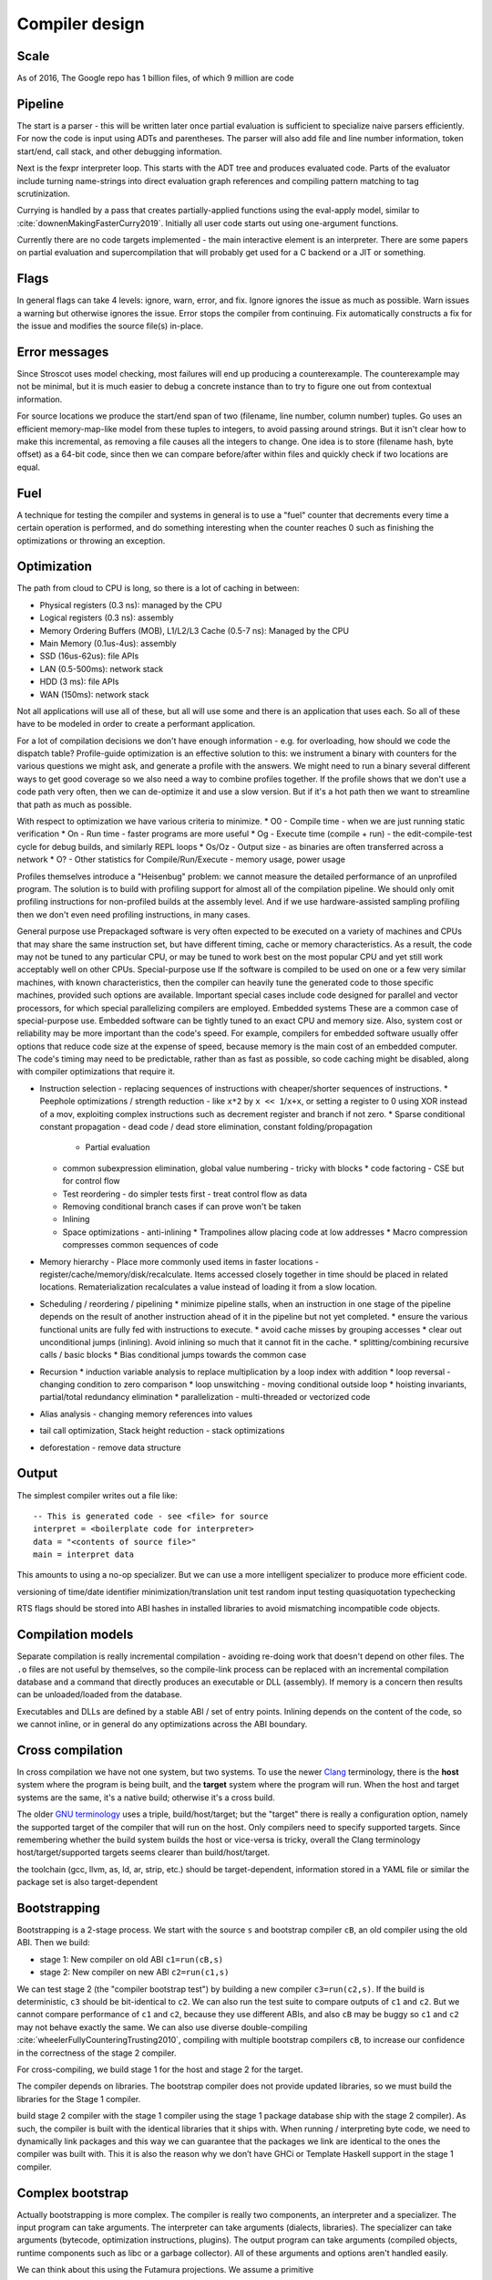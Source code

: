 Compiler design
###############

Scale
=====

As of 2016, The Google repo has 1 billion files, of which 9 million are code

Pipeline
========

The start is a parser - this will be written later once partial evaluation is sufficient to specialize naive parsers efficiently. For now the code is input using ADTs and parentheses. The parser will also add file and line number information, token start/end, call stack, and other debugging information.

Next is the fexpr interpreter loop. This starts with the ADT tree and produces evaluated code. Parts of the evaluator include turning name-strings into direct evaluation graph references and compiling pattern matching to tag scrutinization.

Currying is handled by a pass that creates partially-applied functions using the eval-apply model, similar to :cite:`downenMakingFasterCurry2019`. Initially all user code starts out using one-argument functions.

Currently there are no code targets implemented - the main interactive element is an interpreter. There are some papers on partial evaluation and supercompilation that will probably get used for a C backend or a JIT or something.

Flags
=====

In general flags can take 4 levels: ignore, warn, error, and fix. Ignore ignores the issue as much as possible. Warn issues a warning but otherwise ignores the issue. Error stops the compiler from continuing. Fix automatically constructs a fix for the issue and modifies the source file(s) in-place.

Error messages
==============

Since Stroscot uses model checking, most failures will end up producing a counterexample. The counterexample may not be minimal, but it is much easier to debug a concrete instance than to try to figure one out from contextual information.

For source locations we produce the start/end span of two (filename, line number, column number) tuples. Go uses an efficient memory-map-like model from these tuples to integers, to avoid passing around strings. But it isn't clear how to make this incremental, as removing a file causes all the integers to change. One idea is to store (filename hash, byte offset) as a 64-bit code, since then we can compare before/after within files and quickly check if two locations are equal.

Fuel
====

A technique for testing the compiler and systems in general is to use a "fuel" counter that decrements every time a certain operation is performed, and do something interesting when the counter reaches 0 such as finishing the optimizations or throwing an exception.

Optimization
============

The path from cloud to CPU is long, so there is a lot of caching in between:

* Physical registers (0.3 ns): managed by the CPU
* Logical registers (0.3 ns): assembly
* Memory Ordering Buffers (MOB), L1/L2/L3 Cache (0.5-7 ns): Managed by the CPU
* Main Memory (0.1us-4us): assembly
* SSD (16us-62us): file APIs
* LAN (0.5-500ms): network stack
* HDD (3 ms): file APIs
* WAN (150ms): network stack

Not all applications will use all of these, but all will use some and there is an application that uses each. So all of these have to be modeled in order to create a performant application.


For a lot of compilation decisions we don't have enough information - e.g. for overloading, how should we code the dispatch table? Profile-guide optimization is an effective solution to this: we instrument a binary with counters for the various questions we might ask, and generate a profile with the answers. We might need to run a binary several different ways to get good coverage so we also need a way to combine profiles together. If the profile shows that we don't use a code path very often, then we can de-optimize it and use a slow version. But if it's a hot path then we want to streamline that path as much as possible.

With respect to optimization we have various criteria to minimize.
* O0 - Compile time - when we are just running static verification
* On - Run time - faster programs are more useful
* Og - Execute time (compile + run) - the edit-compile-test cycle for debug builds, and similarly REPL loops
* Os/Oz - Output size - as binaries are often transferred across a network
* O? - Other statistics for Compile/Run/Execute - memory usage, power usage

Profiles themselves introduce a "Heisenbug" problem: we cannot measure the detailed performance of an unprofiled program. The solution is to build with profiling support for almost all of the compilation pipeline. We should only omit profiling instructions for non-profiled builds at the assembly level. And if we use hardware-assisted sampling profiling then we don't even need profiling instructions, in many cases.

General purpose use
Prepackaged software is very often expected to be executed on a variety of machines and CPUs that may share the same instruction set, but have different timing, cache or memory characteristics. As a result, the code may not be tuned to any particular CPU, or may be tuned to work best on the most popular CPU and yet still work acceptably well on other CPUs.
Special-purpose use
If the software is compiled to be used on one or a few very similar machines, with known characteristics, then the compiler can heavily tune the generated code to those specific machines, provided such options are available. Important special cases include code designed for parallel and vector processors, for which special parallelizing compilers are employed.
Embedded systems
These are a common case of special-purpose use. Embedded software can be tightly tuned to an exact CPU and memory size. Also, system cost or reliability may be more important than the code's speed. For example, compilers for embedded software usually offer options that reduce code size at the expense of speed, because memory is the main cost of an embedded computer. The code's timing may need to be predictable, rather than as fast as possible, so code caching might be disabled, along with compiler optimizations that require it.

* Instruction selection - replacing sequences of instructions with cheaper/shorter sequences of instructions.
  * Peephole optimizations / strength reduction - like ``x*2`` by ``x << 1``/``x+x``, or setting a register to 0 using XOR instead of a mov, exploiting complex instructions such as decrement register and branch if not zero.
  * Sparse conditional constant propagation - dead code / dead store elimination, constant folding/propagation
    * Partial evaluation
  * common subexpression elimination, global value numbering - tricky with blocks
    * code factoring - CSE but for control flow
  * Test reordering - do simpler tests first - treat control flow as data
  * Removing conditional branch cases if can prove won't be taken
  * Inlining
  * Space optimizations - anti-inlining
    * Trampolines allow placing code at low addresses
    * Macro compression compresses common sequences of code
* Memory hierarchy - Place more commonly used items in faster locations - register/cache/memory/disk/recalculate. Items accessed closely together in time should be placed in related locations. Rematerialization recalculates a value instead of loading it from a slow location.
* Scheduling / reordering / pipelining
  * minimize pipeline stalls, when an instruction in one stage of the pipeline depends on the result of another instruction ahead of it in the pipeline but not yet completed.
  * ensure the various functional units are fully fed with instructions to execute.
  * avoid cache misses by grouping accesses
  * clear out unconditional jumps (inlining). Avoid inlining so much that it cannot fit in the cache.
  * splitting/combining recursive calls / basic blocks
  * Bias conditional jumps towards the common case
* Recursion
  * induction variable analysis to replace multiplication by a loop index with addition
  * loop reversal - changing condition to zero comparison
  * loop unswitching - moving conditional outside loop
  * hoisting invariants, partial/total redundancy elimination
  * parallelization - multi-threaded or vectorized code
* Alias analysis - changing memory references into values
* tail call optimization, Stack height reduction - stack optimizations
* deforestation - remove data structure


Output
======

The simplest compiler writes out a file like:

::

  -- This is generated code - see <file> for source
  interpret = <boilerplate code for interpreter>
  data = "<contents of source file>"
  main = interpret data

This amounts to using a no-op specializer. But we can use a more intelligent specializer to produce more efficient code.

versioning of time/date
identifier minimization/translation
unit test
random input testing
quasiquotation
typechecking

RTS flags should be stored into ABI hashes in installed libraries to avoid mismatching incompatible code objects.

Compilation models
==================

Separate compilation is really incremental compilation - avoiding re-doing work that doesn't depend on other files. The ``.o`` files are not useful by themselves, so the compile-link process can be replaced with an incremental compilation database and a command that directly produces an executable or DLL (assembly). If memory is a concern then results can be unloaded/loaded from the database.

Executables and DLLs are defined by a stable ABI / set of entry points. Inlining depends on the content of the code, so we cannot inline, or in general do any optimizations across the ABI boundary.

Cross compilation
=================

In cross compilation we have not one system, but two systems. To use the newer `Clang <https://clang.llvm.org/docs/CrossCompilation.html>`__ terminology, there is the **host** system where the program is being built, and the **target** system where the program will run. When the host and target systems are the same, it's a native build; otherwise it's a cross build.

The older `GNU terminology <https://gcc.gnu.org/onlinedocs/gccint/Configure-Terms.html>`__ uses a triple, build/host/target; but the "target" there is really a configuration option, namely the supported target of the compiler that will run on the host. Only compilers need to specify supported targets. Since remembering whether the build system builds the host or vice-versa is tricky, overall the Clang terminology host/target/supported targets seems clearer than build/host/target.

the toolchain (gcc, llvm, as, ld, ar, strip, etc.) should be target-dependent, information stored in a YAML file or similar
the package set is also target-dependent

Bootstrapping
=============

Bootstrapping is a 2-stage process. We start with the source ``s`` and bootstrap compiler ``cB``, an old compiler using the old ABI. Then we build:

* stage 1: New compiler on old ABI ``c1=run(cB,s)``
* stage 2: New compiler on new ABI ``c2=run(c1,s)``

We can test stage 2 (the "compiler bootstrap test") by building a new compiler ``c3=run(c2,s)``. If the build is deterministic, ``c3`` should be bit-identical to ``c2``. We can also run the test suite to compare outputs of ``c1`` and ``c2``. But we cannot compare performance of ``c1`` and ``c2``, because they use different ABIs, and also ``cB`` may be buggy so ``c1`` and ``c2`` may not behave exactly the same. We can also use diverse double-compiling :cite:`wheelerFullyCounteringTrusting2010`, compiling with multiple bootstrap compilers ``cB``, to increase our confidence in the correctness of the stage 2 compiler.

For cross-compiling, we build stage 1 for the host and stage 2 for the target.

The compiler depends on libraries. The bootstrap compiler does not provide updated libraries, so we must build the libraries for the Stage 1 compiler.

build stage 2 compiler with the stage 1 compiler using the stage 1 package database ship with the stage 2 compiler). As such, the compiler is built with the identical libraries that it ships with. When running / interpreting byte code, we need to dynamically link packages and this way we can guarantee that the packages we link are identical to the ones the compiler was built with. This it is also the reason why we don’t have GHCi or Template Haskell support in the stage 1 compiler.

Complex bootstrap
=================

Actually bootstrapping is more complex. The compiler is really two components, an interpreter and a specializer. The input program can take arguments. The interpreter can take arguments (dialects, libraries). The specializer can take arguments (bytecode, optimization instructions, plugins). The output program can take arguments (compiled objects, runtime components such as libc or a garbage collector). All of these arguments and options aren't handled easily.

We can think about this using the Futamura projections. We assume a primitive

.. math::

  \newcommand{\run}[1]{⟦#1⟧}
  \run{\cdot} : \text{program} \to \text{data} \to \text{result}

that can run programs written in any language, given input data, and produce an output result. We use a denotational notion of result where erroring / not halting is itself a result. Two programs are equal if :math:`\run{p} d = \run{q} d` for all :math:`d`; equivalence of results depends on context and ranges from literal comparison to more advanced semantics.

Definitions:

* An interpreter :math:`i` has :math:`\run{i} (p,d) = \run{p} d`.
* A compiler :math:`c` has :math:`\run{\run{c} p} d = \run{p} d`.
* A specializer :math:`s` has :math:`\run{\run{s} (p,x)} y = \run{p} (x,y)`.
* A residual program is a program :math:`p_x` such that :math:`\run{p_x} y = \run{p} (x,y)`.
* A generating extension :math:`g_p` of a program :math:`p` has :math:`\run{g_p} x = p_x`, i.e. it produces residual programs of :math:`p`.
* A compiler generator :math:`c` has :math:`\run{\run{\run{c} p} x} y = \run{p} (x,y)`.
* A runner :math:`r` has :math:`\run{\run{r} c} (p,x) = \run{\run{c} p} x`

1 specializer generates residual programs, :math:`p_x = \run{s} (p,x)`.
2 specializers produces generating extensions, :math:`g_p = \run{s_1} (s_2,p)`.
3 specializers produces a compiler generator, :math:`c_{123} = \run{s_1} (s_2,s_3)`.
Similarly we can use a compiler generator: :math:`\run{\run{c} p} x` for residual programs, :math:`\run{c} p` for generating extensions, :math:`c_{123} = \run{\run{\run{c} s_1} s_2} s_3` to obtain the same compiler generator as formed by applying the specializers.

A generating extension of an interpreter is a compiler; similarly passing an interpreter :math:`i` to a compiler generator :math:`c` produces a compiler :math:`\run{c} i`. A generating extension of a string matcher is a matcher generator and a generating extension of a universal parser is a parser generator. Hence we should call a compiler generator a "generating extension generator".

A generating extension of a specializer is a compiler generator. :math:`\run{\run{\run{g_s}p}x}y = \run{\run{s}(p,x)} y = \run{p}(x,y)`

In particular, assuming :math:`c` is a compiler generator, :math:`c' = \run{c} s` is a compiler generator iff :math:`s` is a specializer. Proof: :math:`run (\run{s} (p,x)) y = \run{\run{\run{\run{c} s} p} x} y = \run{\run{\run{c}' p} x} y = \run{p} (x,y)` to show :math:`s` is a specializer, :math:`\run{\run{\run{c'} p} x} y = run (\run{s} (p,x)) y = \run{p} (x,y)` to show :math:`c'` is a compiler generator.

If :math:`\run{c} s = c`, :math:`c` is termed a self-generating compiler generator. :math:`\run{s} (s,s) = \run{\run{\run{c} s} s} s = c`. Furthermore :math:`s` is a specializer. OTOH if :math:`s` is a specializer then :math:`\run{s} (s,s)` is a compiler generator self-generating with :math:`s`.

With a runner :math:`r` we can turn a compiler generator :math:`c` into a specializer :math:`\run{r}c`. Self-applying this specializer gives a compiler generator with equivalent output to :math:`c` after two arguments have been applied:

.. math::

  \run{\run{\run{\run{r}c}(\run{r}c,\run{r}c)}p}x & = \run{\run{\run{\run{c}(\run{r}c)}(\run{r}c)}p}x \\
  & = \run{\run{\run{r}c}(\run{r}c,p)}x \\
  & = \run{\run{\run{c}\run{r}c}p}x \\
  & = \run{\run{r}c}(p,x) \\
  & = \run{\run{c}p}x

Compile-time code execution
===========================

We want to execute code that runs at compile time, e.g. reading a blob of data to be included as a literal. Clearly this code executes on the host, with the same filesystem as the rest of the source code.

We may also want to read configuration, e.g. the target platform properties (word size, endianness, etc.).


Also we want to do computations with no runtime inputs, like 1+2.


Compiler ways
=============

Some options are called "compiler ways". They can be combined (e.g.
threaded + debugging). The main issue is they affect the ABI.

- use the multi-threaded runtime system or not
- support profiling or not
- use additional debug assertions or not
- use different heap object representation (e.g. ``tables_next_to_code``)
- support dynamic linking or not

Depending on the selected way, the compiler produces and links appropriate
objects together. These objects are identified by a suffix: e.g. ``*.p_o`` for an
object built with profiling enabled; ``*.thr_debug_p.a`` for an archive built with
multi-threading, debugging, and profiling enabled. See the gory details on the
`wiki <https://gitlab.haskell.org/ghc/ghc/wikis/commentary/rts/compiler-ways>`__.

Installed packages usually don't provide objects for all the possible ways as it
would make compilation times and disk space explode for features rarely used.
The compiler itself and its boot libraries must be built for the target way.


Compiler memory management
==========================

For the compiler itself, a trivial bump or arena allocator is sufficient for most purposes, as it is invoked on a single file and lasts a few seconds. With multiple files and large projects the issue is more complicated, as some amount of information must be shared between files. Optimization passes are also quite traversal-intensive and it may be more efficient to do in-place updates with a tracing GC rather than duplicating the whole AST and de-allocating the old one. Two other sources of high memory usage are macros and generics, particularly in combination with optimizations that increase code size such as inlining.

Overall I don't see much of an opportunity, SSD and network speeds are sufficient to make virtual memory and compile farms usable, so the maximum memory is some large number of petabytes. The real issue is not total usage but locality, because compilers need to look up information about random methods, blocks, types etc. very often. But good caching/prefetching heuristics should not be too hard to develop. In practice the programs people compile are relatively small, and the bottleneck is the CPU because optimizations are similar to brute-force searching through the list of possible programs. Parallelization is still useful. Particularly when AMD has started selling 64-core desktop processors, it's clear that optimizing for some level of that, maybe 16 or 32 cores, is worthwhile.

Documentation generator
=======================

The documentation generator provides a nice way to browse through a large codebase. The type annotations and argument names are pulled out for each function, and the code is accessible though an expando. The code has hyperlinks for all terms to the place where they are defined, or opens a menu if the term is overloaded. There's regex-based search, and special searches for identifiers.


Notebooks
=========

Ideally, notebooks would be incremental. Running (shift-enter) would act as if it reran the notebook from the start up to the selected cell. For speed the computation would be cached incrementally, so long-running computations would be skipped if possible. This model also allows putting interactive sliders in and quickly updating graphs.

But, jupyter's kernel `protocol <https://jupyter-client.readthedocs.io/en/latest/messaging.html>`__ is just a dumb "execute this string of code", no information on what cell it's from.
So we would have to hack jupyter to get this to work.

The simplest hack is concatenate all the cells to be executed into a string, and then each code execution is independent. Another idea is to add a "soft_reset" message. Then the frontend sends a soft reset followed by each executed code cell. More advanced is sending the execution number in the code execute message and omitting the code if it's the same as the previous execution - I don't know if sending all the code is much of a bottleneck.

For now the imperative approach seems fine.

Dynamic code
============

loading code at runtime
- typecheck, JIT, etc.
- return function pointer
the function pointer doesn't have to be machine code, it can be bytecode- then running is is running the interpreter
